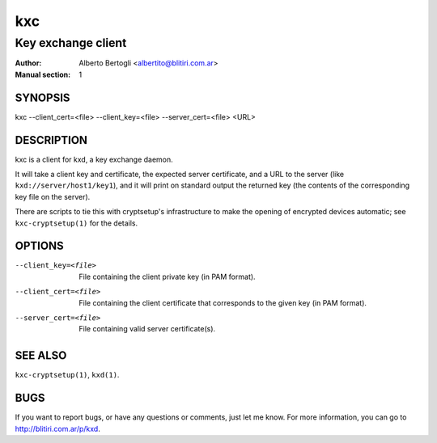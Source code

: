 
=====
 kxc
=====

-------------------
Key exchange client
-------------------
:Author: Alberto Bertogli <albertito@blitiri.com.ar>
:Manual section: 1


SYNOPSIS
========

kxc --client_cert=<file> --client_key=<file> --server_cert=<file> <URL>


DESCRIPTION
===========

kxc is a client for kxd, a key exchange daemon.

It will take a client key and certificate, the expected server certificate,
and a URL to the server (like ``kxd://server/host1/key1``), and it will print
on standard output the returned key (the contents of the corresponding key
file on the server).

There are scripts to tie this with cryptsetup's infrastructure to make the
opening of encrypted devices automatic; see ``kxc-cryptsetup(1)`` for the
details.


OPTIONS
=======

--client_key=<file>
  File containing the client private key (in PAM format).

--client_cert=<file>
  File containing the client certificate that corresponds to the given key (in
  PAM format).

--server_cert=<file>
  File containing valid server certificate(s).


SEE ALSO
========

``kxc-cryptsetup(1)``, ``kxd(1)``.


BUGS
====

If you want to report bugs, or have any questions or comments, just let me
know. For more information, you can go to http://blitiri.com.ar/p/kxd.

